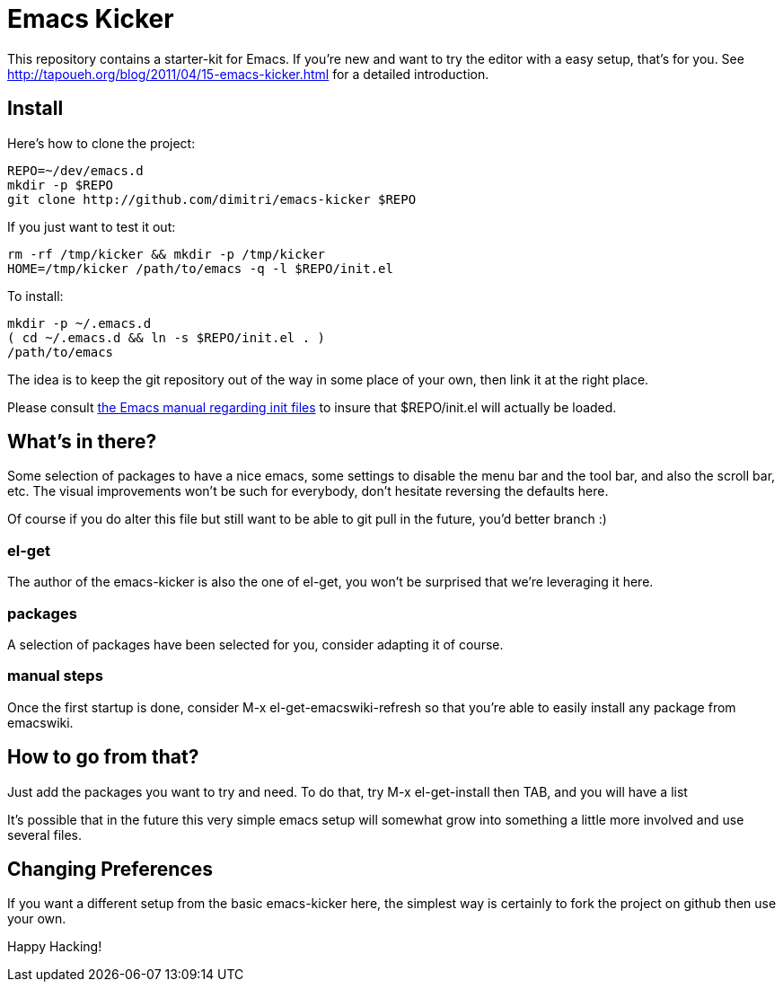 = Emacs Kicker

This repository contains a starter-kit for Emacs.  If you're new and want to
try the editor with a easy setup, that's for you.  See
http://tapoueh.org/blog/2011/04/15-emacs-kicker.html for a detailed
introduction.

== Install

Here's how to clone the project:

  REPO=~/dev/emacs.d
  mkdir -p $REPO
  git clone http://github.com/dimitri/emacs-kicker $REPO

If you just want to test it out:

  rm -rf /tmp/kicker && mkdir -p /tmp/kicker
  HOME=/tmp/kicker /path/to/emacs -q -l $REPO/init.el

To install:

  mkdir -p ~/.emacs.d
  ( cd ~/.emacs.d && ln -s $REPO/init.el . )
  /path/to/emacs

The idea is to keep the git repository out of the way in some place of your
own, then link it at the right place.

Please consult
http://www.gnu.org/software/emacs/manual/html_node/emacs/Init-File.html[the
Emacs manual regarding init files] to insure that +$REPO/init.el+ will
actually be loaded. 

== What's in there?

Some selection of packages to have a nice +emacs+, some settings to disable
the menu bar and the tool bar, and also the scroll bar, etc.  The visual
improvements won't be such for everybody, don't hesitate reversing the
defaults here.

Of course if you do alter this file but still want to be able to git pull in
the future, you'd better branch :)

=== el-get

The author of the +emacs-kicker+ is also the one of el-get, you won't be
surprised that we're leveraging it here.

=== packages

A selection of packages have been selected for you, consider adapting it of
course.

=== manual steps

Once the first startup is done, consider +M-x el-get-emacswiki-refresh+ so
that you're able to easily install any package from +emacswiki+.

== How to go from that?

Just add the packages you want to try and need.  To do that, try +M-x
el-get-install+ then +TAB+, and you will have a list

It's possible that in the future this very simple emacs setup will somewhat
grow into something a little more involved and use several files.

== Changing Preferences

If you want a different setup from the basic +emacs-kicker+ here, the
simplest way is certainly to fork the project on github then use your own.

Happy Hacking!

